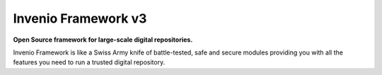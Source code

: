 ..
    This file is part of Invenio.
    Copyright (C) 2015-2018 CERN.

    Invenio is free software; you can redistribute it and/or modify it
    under the terms of the MIT License; see LICENSE file for more details.


======================
 Invenio Framework v3
======================

**Open Source framework for large-scale digital repositories.**

.. image:: https://img.shields.io/pypi/v/invenio.svg
    :target: https://pypi.org/project/invenio/

.. image:: https://img.shields.io/github/license/inveniosoftware/invenio.svg
    :target: https://github.com/inveniosoftware/invenio/blob/master/LICENSE

.. image:: https://travis-ci.org/inveniosoftware/invenio.svg?branch=master
    :target: https://travis-ci.org/inveniosoftware/invenio

.. image:: https://badges.gitter.im/Join%20Chat.svg
    :target: https://gitter.im/inveniosoftware/invenio

Invenio Framework is like a Swiss Army knife of battle-tested, safe and secure
modules providing you with all the features you need to run a trusted digital
repository.
